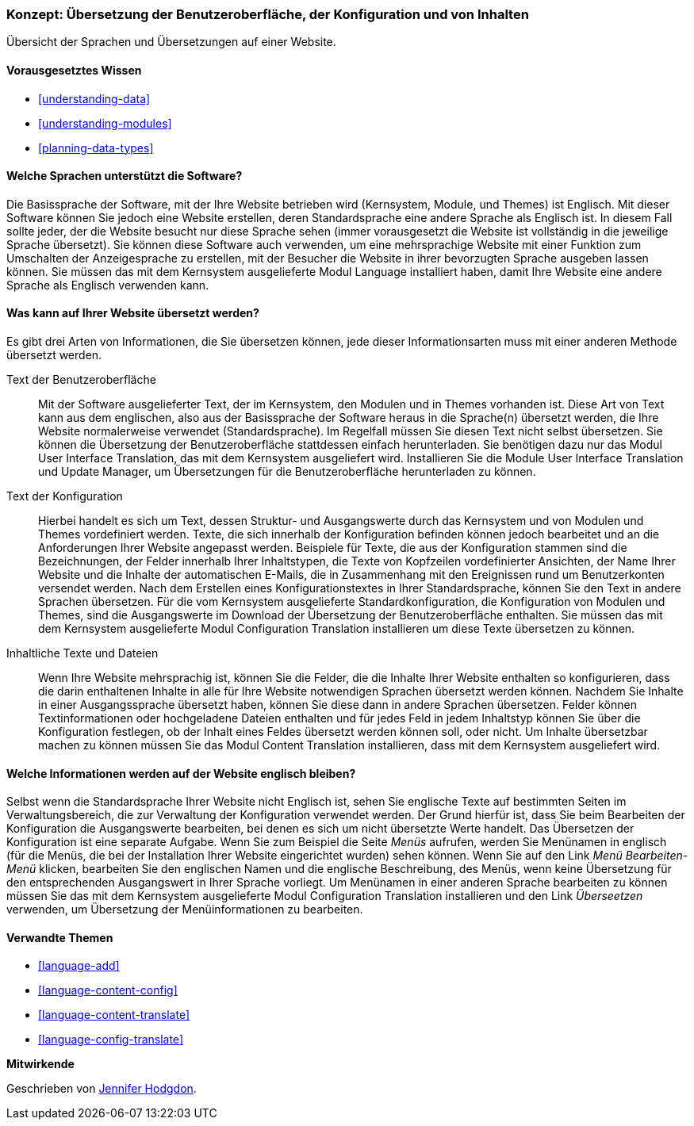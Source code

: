 [[language-concept]]

=== Konzept: Übersetzung der Benutzeroberfläche, der Konfiguration und von Inhalten

[role="summary"]
Übersicht der Sprachen und Übersetzungen auf einer Website.

(((User interface,translating)))
(((Configuration,translating)))
(((Content,translating)))
(((Translating,overview)))
(((Languages,overview)))
(((Module,Language)))
(((Module,Content Translation)))
(((Module,Configuration Translation)))
(((Module,Interface Translation)))
(((Content Translation module,overview)))
(((Configuration Translation module,overview)))
(((Interface Translation module,overview)))
(((Language module,overview)))

==== Vorausgesetztes Wissen

* <<understanding-data>>
* <<understanding-modules>>
* <<planning-data-types>>

==== Welche Sprachen unterstützt die Software?

Die Basissprache der Software, mit der Ihre Website betrieben wird
(Kernsystem, Module, und Themes) ist Englisch. Mit dieser Software können Sie
jedoch eine Website erstellen, deren Standardsprache eine andere Sprache als
Englisch ist. In diesem Fall sollte jeder, der die Website besucht
nur diese Sprache sehen (immer vorausgesetzt die Website ist vollständig in die jeweilige Sprache übersetzt).
Sie können diese Software auch verwenden, um eine mehrsprachige Website mit einer
Funktion zum Umschalten der Anzeigesprache zu erstellen,
mit der Besucher die Website in ihrer bevorzugten Sprache ausgeben lassen können.
Sie müssen das mit dem Kernsystem ausgelieferte Modul Language installiert haben,
damit Ihre Website eine andere Sprache als Englisch verwenden kann.

==== Was kann auf Ihrer Website übersetzt werden?

Es gibt drei Arten von Informationen, die Sie übersetzen können,
jede dieser Informationsarten muss mit einer anderen Methode übersetzt werden.

Text der Benutzeroberfläche::
  Mit der Software ausgelieferter Text, der im Kernsystem, den Modulen und in
  Themes vorhanden ist. Diese Art von Text kann
  aus dem englischen, also aus der Basissprache der Software heraus in die Sprache(n)
  übersetzt werden, die Ihre Website normalerweise verwendet (Standardsprache).
  Im Regelfall müssen Sie diesen Text nicht selbst übersetzen.
  Sie können die  Übersetzung der Benutzeroberfläche stattdessen einfach
  herunterladen. Sie benötigen dazu nur das Modul User Interface Translation,
  das mit dem Kernsystem ausgeliefert wird.
  Installieren Sie die Module User Interface Translation und Update Manager,
  um Übersetzungen für die Benutzeroberfläche herunterladen zu können.

Text der Konfiguration::
  Hierbei handelt es sich um Text, dessen Struktur- und Ausgangswerte durch das
  Kernsystem und von Modulen und Themes vordefiniert werden.
  Texte, die sich innerhalb der Konfiguration befinden können jedoch bearbeitet
  und an die Anforderungen Ihrer Website angepasst werden.
  Beispiele für Texte, die aus der Konfiguration stammen sind die Bezeichnungen,
  der Felder innerhalb Ihrer Inhaltstypen, die Texte von Kopfzeilen
  vordefinierter Ansichten, der Name Ihrer Website und die Inhalte der
  automatischen E-Mails, die in Zusammenhang mit den Ereignissen rund um
  Benutzerkonten versendet werden. Nach dem Erstellen eines
  Konfigurationstextes in Ihrer Standardsprache, können Sie den Text in
  andere Sprachen übersetzen. Für die vom Kernsystem ausgelieferte
  Standardkonfiguration, die Konfiguration von Modulen und Themes, sind die
  Ausgangswerte im Download der Übersetzung der Benutzeroberfläche enthalten.
  Sie müssen das mit dem Kernsystem ausgelieferte Modul Configuration
  Translation installieren um diese Texte übersetzen zu können.

Inhaltliche Texte und Dateien::
  Wenn Ihre Website mehrsprachig ist, können Sie die Felder, die die Inhalte
  Ihrer Website enthalten so konfigurieren, dass die darin enthaltenen Inhalte
  in alle für Ihre Website notwendigen Sprachen übersetzt werden können.
  Nachdem Sie Inhalte in einer Ausgangssprache übersetzt haben, können Sie diese
  dann in andere Sprachen übersetzen. Felder können Textinformationen oder
  hochgeladene Dateien enthalten und für jedes Feld in jedem Inhaltstyp können
  Sie über die Konfiguration festlegen, ob der Inhalt eines Feldes übersetzt
  werden können soll, oder nicht. Um Inhalte übersetzbar machen zu können müssen
  Sie das Modul Content Translation installieren, dass mit dem Kernsystem
  ausgeliefert wird.

==== Welche Informationen werden auf der Website englisch bleiben?

Selbst wenn die Standardsprache Ihrer Website nicht Englisch ist, sehen Sie
englische Texte auf bestimmten Seiten im Verwaltungsbereich, die zur Verwaltung
der Konfiguration verwendet werden. Der Grund hierfür ist, dass Sie beim
Bearbeiten der Konfiguration die Ausgangswerte bearbeiten, bei denen es sich um
nicht übersetzte Werte handelt. Das Übersetzen der Konfiguration ist eine separate
Aufgabe. Wenn Sie zum Beispiel die Seite _Menüs_ aufrufen, werden Sie
Menünamen in englisch (für die Menüs, die bei der Installation
Ihrer Website eingerichtet wurden) sehen können. Wenn Sie auf den Link
 _Menü Bearbeiten-Menü_ klicken, bearbeiten Sie den englischen Namen und
 die englische Beschreibung, des Menüs, wenn keine Übersetzung für den
 entsprechenden Ausgangswert in Ihrer Sprache vorliegt. Um Menünamen in einer
 anderen Sprache bearbeiten zu können müssen Sie das mit dem Kernsystem
 ausgelieferte Modul Configuration Translation installieren und den Link
 _Überseetzen_ verwenden, um Übersetzung der Menüinformationen zu bearbeiten.

==== Verwandte Themen


* <<language-add>>
* <<language-content-config>>
* <<language-content-translate>>
* <<language-config-translate>>

//===== Zusätzliche Ressourcen


*Mitwirkende*

Geschrieben von https://www.drupal.org/u/jhodgdon[Jennifer Hodgdon].
